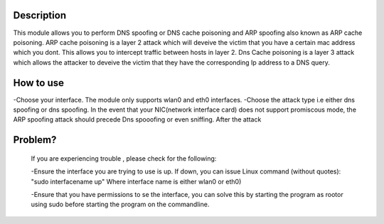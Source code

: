 
Description
~~~~~~~~~~~~~

This module allows you to perform DNS spoofing or DNS cache poisoning and ARP spoofing also known as ARP cache poisoning.
ARP cache poisoning is a layer 2 attack which will deveive the victim that you have a certain mac address which you dont.
This allows you to intercept traffic between hosts in layer 2.
Dns Cache poisoning is a layer 3 attack which allows the attacker to deveive the victim that they have the corresponding Ip address to a DNS query.


How to use
~~~~~~~~~~~~

-Choose your interface. The module only supports wlan0 and eth0 interfaces. 
-Choose the attack type i.e either dns spoofing or dns spoofing.
In the event that your NIC(network interface card) does not support promiscous mode, the ARP spoofing attack should precede
Dns spooofing or even sniffing. After the attack 

Problem?
~~~~~~~~~~~~~~~~~
  If you are experiencing trouble , please check for the following:

  -Ensure the interface you are trying to use is up. If down, you can issue Linux command (without quotes): "sudo interfacename up" Where interface name is either wlan0 or eth0)

  -Ensure that you have permissions to se the interface, you can solve this by starting the program as rootor using sudo before starting the program on the commandline.



